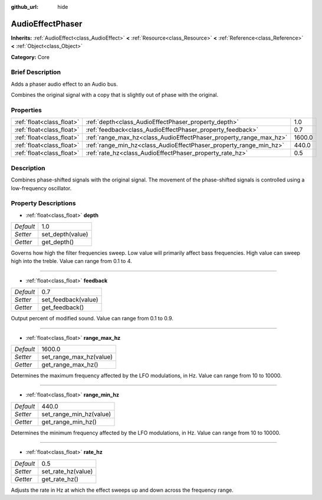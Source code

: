 :github_url: hide

.. Generated automatically by doc/tools/makerst.py in Godot's source tree.
.. DO NOT EDIT THIS FILE, but the AudioEffectPhaser.xml source instead.
.. The source is found in doc/classes or modules/<name>/doc_classes.

.. _class_AudioEffectPhaser:

AudioEffectPhaser
=================

**Inherits:** :ref:`AudioEffect<class_AudioEffect>` **<** :ref:`Resource<class_Resource>` **<** :ref:`Reference<class_Reference>` **<** :ref:`Object<class_Object>`

**Category:** Core

Brief Description
-----------------

Adds a phaser audio effect to an Audio bus.

Combines the original signal with a copy that is slightly out of phase with the original.

Properties
----------

+---------------------------+--------------------------------------------------------------------+--------+
| :ref:`float<class_float>` | :ref:`depth<class_AudioEffectPhaser_property_depth>`               | 1.0    |
+---------------------------+--------------------------------------------------------------------+--------+
| :ref:`float<class_float>` | :ref:`feedback<class_AudioEffectPhaser_property_feedback>`         | 0.7    |
+---------------------------+--------------------------------------------------------------------+--------+
| :ref:`float<class_float>` | :ref:`range_max_hz<class_AudioEffectPhaser_property_range_max_hz>` | 1600.0 |
+---------------------------+--------------------------------------------------------------------+--------+
| :ref:`float<class_float>` | :ref:`range_min_hz<class_AudioEffectPhaser_property_range_min_hz>` | 440.0  |
+---------------------------+--------------------------------------------------------------------+--------+
| :ref:`float<class_float>` | :ref:`rate_hz<class_AudioEffectPhaser_property_rate_hz>`           | 0.5    |
+---------------------------+--------------------------------------------------------------------+--------+

Description
-----------

Combines phase-shifted signals with the original signal. The movement of the phase-shifted signals is controlled using a low-frequency oscillator.

Property Descriptions
---------------------

.. _class_AudioEffectPhaser_property_depth:

- :ref:`float<class_float>` **depth**

+-----------+------------------+
| *Default* | 1.0              |
+-----------+------------------+
| *Setter*  | set_depth(value) |
+-----------+------------------+
| *Getter*  | get_depth()      |
+-----------+------------------+

Governs how high the filter frequencies sweep. Low value will primarily affect bass frequencies. High value can sweep high into the treble. Value can range from 0.1 to 4.

----

.. _class_AudioEffectPhaser_property_feedback:

- :ref:`float<class_float>` **feedback**

+-----------+---------------------+
| *Default* | 0.7                 |
+-----------+---------------------+
| *Setter*  | set_feedback(value) |
+-----------+---------------------+
| *Getter*  | get_feedback()      |
+-----------+---------------------+

Output percent of modified sound. Value can range from 0.1 to 0.9.

----

.. _class_AudioEffectPhaser_property_range_max_hz:

- :ref:`float<class_float>` **range_max_hz**

+-----------+-------------------------+
| *Default* | 1600.0                  |
+-----------+-------------------------+
| *Setter*  | set_range_max_hz(value) |
+-----------+-------------------------+
| *Getter*  | get_range_max_hz()      |
+-----------+-------------------------+

Determines the maximum frequency affected by the LFO modulations, in Hz. Value can range from 10 to 10000.

----

.. _class_AudioEffectPhaser_property_range_min_hz:

- :ref:`float<class_float>` **range_min_hz**

+-----------+-------------------------+
| *Default* | 440.0                   |
+-----------+-------------------------+
| *Setter*  | set_range_min_hz(value) |
+-----------+-------------------------+
| *Getter*  | get_range_min_hz()      |
+-----------+-------------------------+

Determines the minimum frequency affected by the LFO modulations, in Hz. Value can range from 10 to 10000.

----

.. _class_AudioEffectPhaser_property_rate_hz:

- :ref:`float<class_float>` **rate_hz**

+-----------+--------------------+
| *Default* | 0.5                |
+-----------+--------------------+
| *Setter*  | set_rate_hz(value) |
+-----------+--------------------+
| *Getter*  | get_rate_hz()      |
+-----------+--------------------+

Adjusts the rate in Hz at which the effect sweeps up and down across the frequency range.

